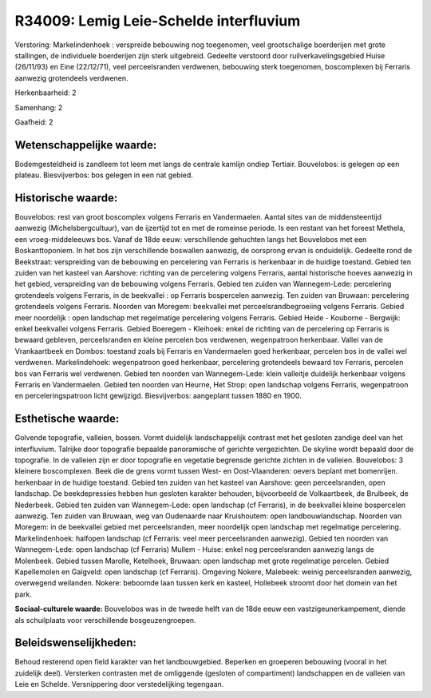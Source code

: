 R34009: Lemig Leie-Schelde interfluvium
=======================================

Verstoring:
Markelindenhoek : verspreide bebouwing nog toegenomen, veel
grootschalige boerderijen met grote stallingen, de individuele
boerderijen zijn sterk uitgebreid. Gedeelte verstoord door
ruilverkavelingsgebied Huise (26/11/93) en Eine (22/12/71), veel
perceelsranden verdwenen, bebouwing sterk toegenomen, boscomplexen bij
Ferraris aanwezig grotendeels verdwenen.

Herkenbaarheid: 2

Samenhang: 2

Gaafheid: 2


Wetenschappelijke waarde:
~~~~~~~~~~~~~~~~~~~~~~~~~

Bodemgesteldheid is zandleem tot leem met langs de centrale kamlijn
ondiep Tertiair. Bouvelobos: is gelegen op een plateau. Biesvijverbos:
bos gelegen in een nat gebied.


Historische waarde:
~~~~~~~~~~~~~~~~~~~

Bouvelobos: rest van groot boscomplex volgens Ferraris en
Vandermaelen. Aantal sites van de middensteentijd aanwezig
(Michelsbergcultuur), van de ijzertijd tot en met de romeinse periode.
Is een restant van het foreest Methela, een vroeg-middeleeuws bos. Vanaf
de 18de eeuw: verschillende gehuchten langs het Bouvelobos met een
Boskanttoponiem. In het bos zijn verschillende boswallen aanwezig, de
oorsprong ervan is onduidelijk. Gedeelte rond de Beekstraat:
verspreiding van de bebouwing en percelering van Ferraris is herkenbaar
in de huidige toestand. Gebied ten zuiden van het kasteel van Aarshove:
richting van de percelering volgens Ferraris, aantal historische hoeves
aanwezig in het gebied, verspreiding van de bebouwing volgens Ferraris.
Gebied ten zuiden van Wannegem-Lede: percelering grotendeels volgens
Ferraris, in de beekvallei : op Ferraris bospercelen aanwezig. Ten
zuiden van Bruwaan: percelering grotendeels volgens Ferraris. Noorden
van Moregem: beekvallei met perceelsrandbegroeiing volgens Ferraris.
Gebied meer noordelijk : open landschap met regelmatige percelering
volgens Ferraris. Gebied Heide - Kouborne - Bergwijk: enkel beekvallei
volgens Ferraris. Gebied Boeregem - Kleihoek: enkel de richting van de
percelering op Ferraris is bewaard gebleven, perceelsranden en kleine
percelen bos verdwenen, wegenpatroon herkenbaar. Vallei van de
Vrankaartbeek en Dombos: toestand zoals bij Ferraris en Vandermaelen
goed herkenbaar, percelen bos in de vallei wel verdwenen.
Markelindehoek: wegenpatroon goed herkenbaar, percelering grotendeels
bewaard tov Ferraris, percelen bos van Ferraris wel verdwenen. Gebied
ten noorden van Wannegem-Lede: klein valleitje duidelijk herkenbaar
volgens Ferraris en Vandermaelen. Gebied ten noorden van Heurne, Het
Strop: open landschap volgens Ferraris, wegenpatroon en
perceleringspatroon licht gewijzigd. Biesvijverbos: aangeplant tussen
1880 en 1900.


Esthetische waarde:
~~~~~~~~~~~~~~~~~~~

Golvende topografie, valleien, bossen. Vormt duidelijk
landschappelijk contrast met het gesloten zandige deel van het
interfluvium. Talrijke door topografie bepaalde panoramische of gerichte
vergezichten. De skyline wordt bepaald door de topografie. In de
valleien zijn er door topografie en vegetatie begrensde gerichte zichten
in de valleien. Bouvelobos: 3 kleinere boscomplexen. Beek die de grens
vormt tussen West- en Oost-Vlaanderen: oevers beplant met bomenrijen.
herkenbaar in de huidige toestand. Gebied ten zuiden van het kasteel van
Aarshove: geen perceelsranden, open landschap. De beekdepressies hebben
hun gesloten karakter behouden, bijvoorbeeld de Volkaartbeek, de
Brulbeek, de Nederbeek. Gebied ten zuiden van Wannegem-Lede: open
landschap (cf Ferraris), in de beekvallei kleine bospercelen aanwezig.
Ten zuiden van Bruwaan, weg van Oudenaarde naar Kruishoutem: open
landbouwlandschap. Noorden van Moregem: in de beekvallei gebied met
perceelsranden, meer noordelijk open landschap met regelmatige
percelering. Markelindenhoek: halfopen landschap (cf Ferraris: veel meer
perceelsranden aanwezig). Gebied ten noorden van Wannegem-Lede: open
landschap (cf Ferraris) Mullem - Huise: enkel nog perceelsranden
aanwezig langs de Molenbeek. Gebied tussen Marolle, Ketelhoek, Bruwaan:
open landschap met grote regelmatige percelen. Gebied Kapellemolen en
Galgveld: open landschap (cf Ferraris). Omgeving Nokere, Malebeek:
weinig perceelsranden aanwezig, overwegend weilanden. Nokere: beboomde
laan tussen kerk en kasteel, Hollebeek stroomt door het domein van het
park.

**Sociaal-culturele waarde:**
Bouvelobos was in de tweede helft van de 18de eeuw een
vastzigeunerkampement, diende als schuilplaats voor verschillende
bosgeuzengroepen.




Beleidswenselijkheden:
~~~~~~~~~~~~~~~~~~~~~

Behoud resterend open field karakter van het landbouwgebied. Beperken
en groeperen bebouwing (vooral in het zuidelijk deel). Versterken
contrasten met de omliggende (gesloten of compartiment) landschappen en
de valleien van Leie en Schelde. Versnippering door verstedelijking
tegengaan.
